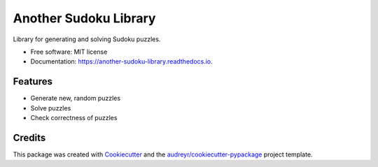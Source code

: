 ======================
Another Sudoku Library
======================


.. image:: https://img.shields.io/pypi/v/another_sudoku_library.svg
        :target: https://pypi.python.org/pypi/another_sudoku_library

.. image:: https://img.shields.io/travis/jc400/another_sudoku_library.svg
        :target: https://travis-ci.com/jc400/another_sudoku_library

.. image:: https://readthedocs.org/projects/another-sudoku-library/badge/?version=latest
        :target: https://another-sudoku-library.readthedocs.io/en/latest/?version=latest
        :alt: Documentation Status




Library for generating and solving Sudoku puzzles.


* Free software: MIT license
* Documentation: https://another-sudoku-library.readthedocs.io.


Features
--------

* Generate new, random puzzles
* Solve puzzles 
* Check correctness of puzzles

Credits
-------

This package was created with Cookiecutter_ and the `audreyr/cookiecutter-pypackage`_ project template.

.. _Cookiecutter: https://github.com/audreyr/cookiecutter
.. _`audreyr/cookiecutter-pypackage`: https://github.com/audreyr/cookiecutter-pypackage
